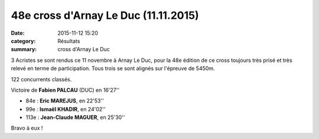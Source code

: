 48e cross d'Arnay Le Duc (11.11.2015)
=====================================

:date: 2015-11-12 15:20
:category: Résultats
:summary: cross d'Arnay Le Duc

.. image:: http://assets.acr-dijon.org/DSCN1552.jpg

3 Acristes se sont rendus ce 11 novembre à Arnay Le Duc, pour la 48e édition de ce cross toujours très prisé et très relevé en terme de participation.
Tous trois se sont alignés sur l'épreuve de 5450m.

122 concurrents classés.

Victoire de **Fabien PALCAU** (DUC) en 16'27''

- 84e  : **Eric MAREJUS**, en 22'53''
- 99e : **Ismaël KHADIR**, en 24'02''
- 113e : **Jean-Claude MAGUER**, en 25'30''

Bravo à eux !
